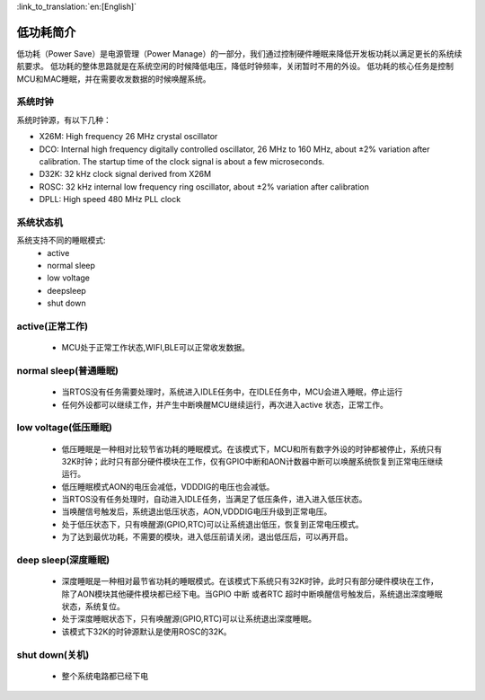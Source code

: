 
:link_to_translation:`en:[English]`

低功耗简介
=============================================
低功耗（Power Save）是电源管理（Power Manage）的一部分，我们通过控制硬件睡眠来降低开发板功耗以满足更长的系统续航要求。
低功耗的整体思路就是在系统空闲的时候降低电压，降低时钟频率，关闭暂时不用的外设。
低功耗的核心任务是控制MCU和MAC睡眠，并在需要收发数据的时候唤醒系统。




系统时钟
--------------------------------------------
系统时钟源，有以下几种：

- X26M: High frequency 26 MHz crystal oscillator
- DCO: Internal high frequency digitally controlled oscillator, 26 MHz to 160 MHz, about ±2% variation after calibration. The startup time of the clock signal is about a few microseconds.
- D32K: 32 kHz clock signal derived from X26M
- ROSC: 32 kHz internal low frequency ring oscillator, about ±2% variation after calibration
- DPLL: High speed 480 MHz PLL clock


系统状态机
--------------------------------------------
系统支持不同的睡眠模式:
 - active
 - normal sleep
 - low voltage
 - deepsleep
 - shut down

active(正常工作)
--------------------------------------------
 - MCU处于正常工作状态,WIFI,BLE可以正常收发数据。


normal sleep(普通睡眠)
--------------------------------------------
 - 当RTOS没有任务需要处理时，系统进入IDLE任务中，在IDLE任务中，MCU会进入睡眠，停止运行
 - 任何外设都可以继续工作，并产生中断唤醒MCU继续运行，再次进入active 状态，正常工作。


low voltage(低压睡眠)
--------------------------------------------
 - 低压睡眠是一种相对比较节省功耗的睡眠模式。在该模式下，MCU和所有数字外设的时钟都被停止，系统只有32K时钟；此时只有部分硬件模块在工作，仅有GPIO中断和AON计数器中断可以唤醒系统恢复到正常电压继续运行。
 - 低压睡眠模式AON的电压会减低，VDDDIG的电压也会减低。
 - 当RTOS没有任务处理时，自动进入IDLE任务，当满足了低压条件，进入进入低压状态。
 -  当唤醒信号触发后，系统退出低压状态，AON,VDDDIG电压升级到正常电压。
 - 处于低压状态下，只有唤醒源(GPIO,RTC)可以让系统退出低压，恢复到正常电压模式。
 - 为了达到最优功耗，不需要的模块，进入低压前请关闭，退出低压后，可以再开启。

deep sleep(深度睡眠)
--------------------------------------------
 - 深度睡眠是一种相对最节省功耗的睡眠模式。在该模式下系统只有32K时钟，此时只有部分硬件模块在工作，除了AON模块其他硬件模块都已经下电。当GPIO 中断 或者RTC 超时中断唤醒信号触发后，系统退出深度睡眠状态，系统复位。

 - 处于深度睡眠状态下，只有唤醒源(GPIO,RTC)可以让系统退出深度睡眠。
 
 - 该模式下32K的时钟源默认是使用ROSC的32K。


shut down(关机)
--------------------------------------------
 - 整个系统电路都已经下电


